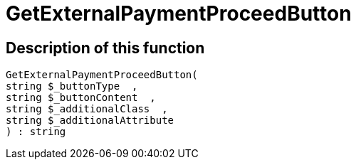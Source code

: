 = GetExternalPaymentProceedButton
:keywords: GetExternalPaymentProceedButton
:index: false

//  auto generated content Thu, 06 Jul 2017 00:10:01 +0200
== Description of this function

[source,plenty]
----

GetExternalPaymentProceedButton(
string $_buttonType  ,
string $_buttonContent  ,
string $_additionalClass  ,
string $_additionalAttribute
) : string

----

